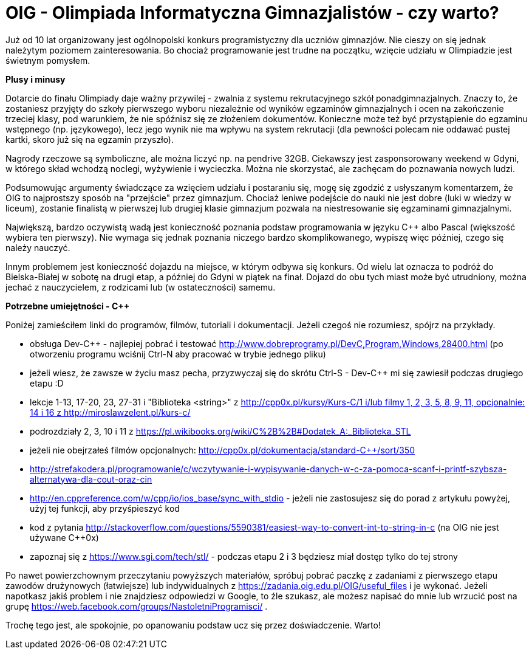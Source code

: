 = OIG - Olimpiada Informatyczna Gimnazjalistów - czy warto?

Już od 10 lat organizowany jest ogólnopolski konkurs programistyczny dla uczniów gimnazjów. Nie cieszy on się jednak należytym poziomem zainteresowania. Bo chociaż programowanie jest trudne na początku, wzięcie udziału w Olimpiadzie jest świetnym pomysłem.

*Plusy i minusy*

Dotarcie do finału Olimpiady daje ważny przywilej - zwalnia z systemu rekrutacyjnego szkół ponadgimnazjalnych. Znaczy to, że zostaniesz przyjęty do szkoły pierwszego wyboru niezależnie od wyników egzaminów gimnazjalnych i ocen na zakończenie trzeciej klasy, pod warunkiem, że nie spóźnisz się ze złożeniem dokumentów. Konieczne może też być przystąpienie do egzaminu wstępnego (np. językowego), lecz jego wynik nie ma wpływu na system rekrutacji (dla pewności polecam nie oddawać pustej kartki, skoro już się na egzamin przyszło).

Nagrody rzeczowe są symboliczne, ale można liczyć np. na pendrive 32GB. Ciekawszy jest zasponsorowany weekend w Gdyni, w którego skład wchodzą noclegi, wyżywienie i wycieczka. Można nie skorzystać, ale zachęcam do poznawania nowych ludzi.

Podsumowując argumenty świadczące za wzięciem udziału i postaraniu się, mogę się zgodzić z usłyszanym komentarzem, że OIG to najprostszy sposób na "przejście" przez gimnazjum. Chociaż leniwe podejście do nauki nie jest dobre (luki w wiedzy w liceum), zostanie finalistą w pierwszej lub drugiej klasie gimnazjum pozwala na niestresowanie się egzaminami gimnazjalnymi. 

Największą, bardzo oczywistą wadą jest konieczność poznania podstaw programowania w języku C++ albo Pascal (większość wybiera ten pierwszy). Nie wymaga się jednak poznania niczego bardzo skomplikowanego, wypiszę więc później, czego się należy nauczyć.

Innym problemem jest konieczność dojazdu na miejsce, w którym odbywa się konkurs. Od wielu lat oznacza to podróż do Bielska-Białej w sobotę na drugi etap, a później do Gdyni w piątek na finał. Dojazd do obu tych miast może być utrudniony, można jechać z nauczycielem, z rodzicami lub (w ostateczności) samemu.

*Potrzebne umiejętności - C++*

Poniżej zamieściłem linki do programów, filmów, tutoriali i dokumentacji. Jeżeli czegoś nie rozumiesz, spójrz na przykłady.

* obsługa Dev-C++ - najlepiej pobrać i testować http://www.dobreprogramy.pl/DevC,Program,Windows,28400.html (po otworzeniu programu wciśnij Ctrl-N aby pracować w trybie jednego pliku)
* jeżeli wiesz, że zawsze w życiu masz pecha, przyzwyczaj się do skrótu Ctrl-S - Dev-C++ mi się zawiesił podczas drugiego etapu :D
* lekcje 1-13, 17-20, 23, 27-31 i "Biblioteka <string>" z http://cpp0x.pl/kursy/Kurs-C++/1 i/lub filmy 1, 2, 3, 5, 8, 9, 11, opcjonalnie: 14 i 16 z http://miroslawzelent.pl/kurs-c++/
* podrozdziały 2, 3, 10 i 11 z https://pl.wikibooks.org/wiki/C%2B%2B#Dodatek_A:_Biblioteka_STL
* jeżeli nie obejrzałeś filmów opcjonalnych: http://cpp0x.pl/dokumentacja/standard-C++/sort/350
* http://strefakodera.pl/programowanie/c/wczytywanie-i-wypisywanie-danych-w-c-za-pomoca-scanf-i-printf-szybsza-alternatywa-dla-cout-oraz-cin
* http://en.cppreference.com/w/cpp/io/ios_base/sync_with_stdio - jeżeli nie zastosujesz się do porad z artykułu powyżej, użyj tej funkcji, aby przyśpieszyć kod
* kod z pytania http://stackoverflow.com/questions/5590381/easiest-way-to-convert-int-to-string-in-c (na OIG nie jest używane C++0x)
* zapoznaj się z https://www.sgi.com/tech/stl/ - podczas etapu 2 i 3 będziesz miał dostęp tylko do tej strony

Po nawet powierzchownym przeczytaniu powyższych materiałów, spróbuj pobrać paczkę z zadaniami z pierwszego etapu zawodów drużynowych (łatwiejsze) lub indywidualnych z https://zadania.oig.edu.pl/OIG/useful_files i je wykonać. Jeżeli napotkasz jakiś problem i nie znajdziesz odpowiedzi w Google, to źle szukasz, ale możesz napisać do mnie lub wrzucić post na grupę https://web.facebook.com/groups/NastoletniProgramisci/ .

Trochę tego jest, ale spokojnie, po opanowaniu podstaw ucz się przez doświadczenie. Warto!